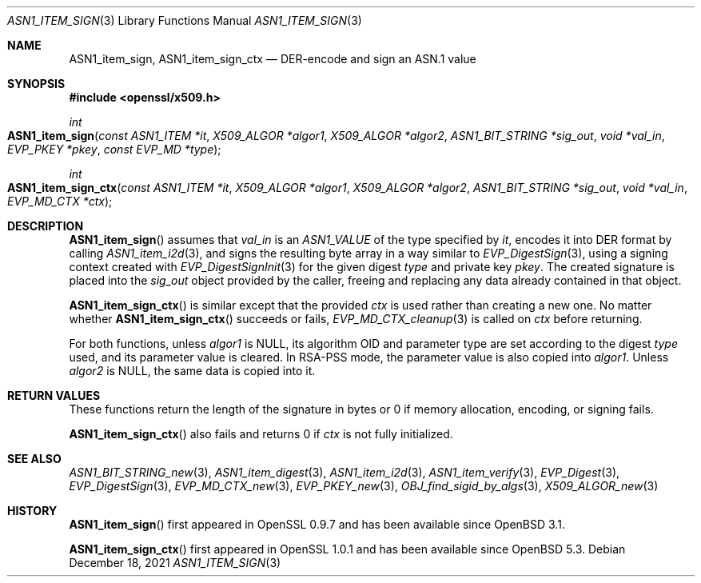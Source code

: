 .\" $OpenBSD: ASN1_item_sign.3,v 1.2 2021/12/18 17:47:44 schwarze Exp $
.\"
.\" Copyright (c) 2021 Ingo Schwarze <schwarze@openbsd.org>
.\"
.\" Permission to use, copy, modify, and distribute this software for any
.\" purpose with or without fee is hereby granted, provided that the above
.\" copyright notice and this permission notice appear in all copies.
.\"
.\" THE SOFTWARE IS PROVIDED "AS IS" AND THE AUTHOR DISCLAIMS ALL WARRANTIES
.\" WITH REGARD TO THIS SOFTWARE INCLUDING ALL IMPLIED WARRANTIES OF
.\" MERCHANTABILITY AND FITNESS. IN NO EVENT SHALL THE AUTHOR BE LIABLE FOR
.\" ANY SPECIAL, DIRECT, INDIRECT, OR CONSEQUENTIAL DAMAGES OR ANY DAMAGES
.\" WHATSOEVER RESULTING FROM LOSS OF USE, DATA OR PROFITS, WHETHER IN AN
.\" ACTION OF CONTRACT, NEGLIGENCE OR OTHER TORTIOUS ACTION, ARISING OUT OF
.\" OR IN CONNECTION WITH THE USE OR PERFORMANCE OF THIS SOFTWARE.
.\"
.Dd $Mdocdate: December 18 2021 $
.Dt ASN1_ITEM_SIGN 3
.Os
.Sh NAME
.Nm ASN1_item_sign ,
.Nm ASN1_item_sign_ctx
.Nd DER-encode and sign an ASN.1 value
.Sh SYNOPSIS
.In openssl/x509.h
.Ft int
.Fo ASN1_item_sign
.Fa "const ASN1_ITEM *it"
.Fa "X509_ALGOR *algor1"
.Fa "X509_ALGOR *algor2"
.Fa "ASN1_BIT_STRING *sig_out"
.Fa "void *val_in"
.Fa "EVP_PKEY *pkey"
.Fa "const EVP_MD *type"
.Fc
.Ft int
.Fo ASN1_item_sign_ctx
.Fa "const ASN1_ITEM *it"
.Fa "X509_ALGOR *algor1"
.Fa "X509_ALGOR *algor2"
.Fa "ASN1_BIT_STRING *sig_out"
.Fa "void *val_in"
.Fa "EVP_MD_CTX *ctx"
.Fc
.Sh DESCRIPTION
.Fn ASN1_item_sign
assumes that
.Fa val_in
is an
.Vt ASN1_VALUE
of the type specified by
.Fa it ,
encodes it into DER format by calling
.Xr ASN1_item_i2d 3 ,
and signs the resulting byte array in a way similar to
.Xr EVP_DigestSign 3 ,
using a signing context created with
.Xr EVP_DigestSignInit 3
for the given digest
.Fa type
and private key
.Fa pkey .
The created signature is placed into the
.Fa sig_out
object provided by the caller,
freeing and replacing any data already contained in that object.
.Pp
.Fn ASN1_item_sign_ctx
is similar except that the provided
.Ft ctx
is used rather than creating a new one.
No matter whether
.Fn ASN1_item_sign_ctx
succeeds or fails,
.Xr EVP_MD_CTX_cleanup 3
is called on
.Fa ctx
before returning.
.Pp
For both functions, unless
.Fa algor1
is
.Dv NULL ,
its algorithm OID and parameter type are set according to the digest
.Fa type
used, and its parameter value is cleared.
In RSA-PSS mode, the parameter value is also copied into
.Fa algor1 .
Unless
.Fa algor2
is
.Dv NULL ,
the same data is copied into it.
.\" The following is not yet supported by LibreSSL
.\" because we do not provide EVP_PKEY_asn1_set_item(3).
.\" except that user-defined key types set up with
.\" .Xr EVP_PKEY_asn1_new 3
.\" may optionally provide information about a second algorithm in
.\" .Fa algor2 .
.Sh RETURN VALUES
These functions return the length of the signature in bytes
or 0 if memory allocation, encoding, or signing fails.
.Pp
.Fn ASN1_item_sign_ctx
also fails and returns 0 if
.Fa ctx
is not fully initialized.
.Sh SEE ALSO
.Xr ASN1_BIT_STRING_new 3 ,
.Xr ASN1_item_digest 3 ,
.Xr ASN1_item_i2d 3 ,
.Xr ASN1_item_verify 3 ,
.Xr EVP_Digest 3 ,
.Xr EVP_DigestSign 3 ,
.Xr EVP_MD_CTX_new 3 ,
.\" We do not provide EVP_PKEY_asn1_set_item(3).
.\" .Xr EVP_PKEY_asn1_new 3 ,
.Xr EVP_PKEY_new 3 ,
.Xr OBJ_find_sigid_by_algs 3 ,
.Xr X509_ALGOR_new 3
.Sh HISTORY
.Fn ASN1_item_sign
first appeared in OpenSSL 0.9.7 and has been available since
.Ox 3.1 .
.Pp
.Fn ASN1_item_sign_ctx
first appeared in OpenSSL 1.0.1 and has been available since
.Ox 5.3 .
